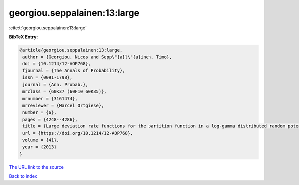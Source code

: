 georgiou.seppalainen:13:large
=============================

:cite:t:`georgiou.seppalainen:13:large`

**BibTeX Entry:**

.. code-block:: bibtex

   @article{georgiou.seppalainen:13:large,
    author = {Georgiou, Nicos and Sepp\"{a}l\"{a}inen, Timo},
    doi = {10.1214/12-AOP768},
    fjournal = {The Annals of Probability},
    issn = {0091-1798},
    journal = {Ann. Probab.},
    mrclass = {60K37 (60F10 60K35)},
    mrnumber = {3161474},
    mrreviewer = {Marcel Ortgiese},
    number = {6},
    pages = {4248--4286},
    title = {Large deviation rate functions for the partition function in a log-gamma distributed random potential},
    url = {https://doi.org/10.1214/12-AOP768},
    volume = {41},
    year = {2013}
   }
`The URL link to the source <ttps://doi.org/10.1214/12-AOP768}>`_


`Back to index <../By-Cite-Keys.html>`_

